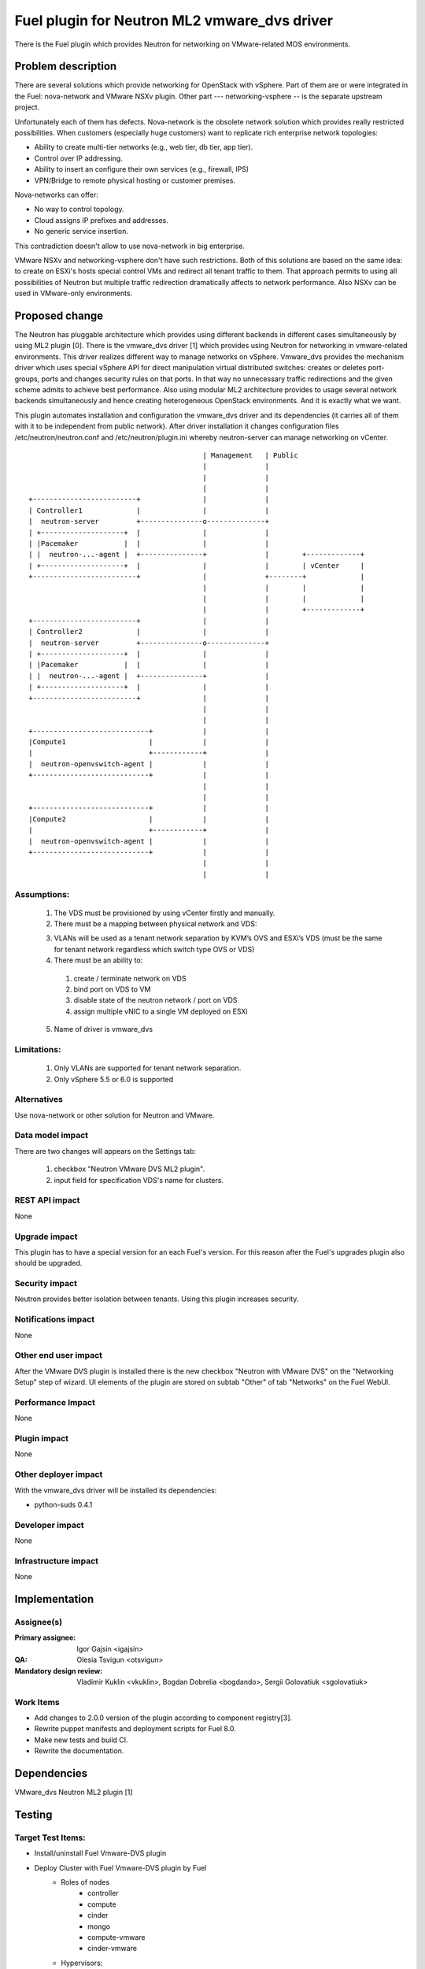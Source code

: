 =============================================
Fuel plugin for Neutron ML2 vmware_dvs driver
=============================================

There is the Fuel plugin which provides Neutron for networking on
VMware-related MOS environments.

Problem description
===================

There are several solutions which provide networking for OpenStack with
vSphere. Part of them are or were integrated in the Fuel: nova-network and
VMware NSXv plugin. Other part --- networking-vsphere -- is the separate
upstream project.

Unfortunately each of them has defects. Nova-network is the obsolete network
solution which provides really restricted possibilities. When customers
(especially huge customers) want to replicate rich enterprise network
topologies:

* Ability to create multi-tier networks (e.g., web tier, db tier, app tier).

* Control over IP addressing.

* Ability to insert an configure their own services (e.g., firewall, IPS)

* VPN/Bridge to remote physical hosting or customer premises.

Nova-networks can offer:

* No way to control topology.

* Cloud assigns IP prefixes and addresses.

* No generic service insertion.

This contradiction doesn't allow to use nova-network in big enterprise.

VMware NSXv and networking-vsphere don't have such restrictions. Both of this
solutions are based on the same idea: to create on ESXi's hosts special control
VMs and redirect all tenant traffic to them. That approach permits to using all
possibilities of Neutron but multiple traffic redirection dramatically affects
to network performance. Also NSXv can be used in VMware-only environments.

Proposed change
===============

The Neutron has pluggable architecture which provides using different backends
in different cases simultaneously by using ML2 plugin [0]. There is the
vmware_dvs driver [1] which provides using Neutron for networking in
vmware-related environments. This driver realizes different way to manage
networks on vSphere. Vmware_dvs provides the mechanism driver which uses
special vSphere API for direct manipulation virtual distributed switches:
creates or deletes port-groups, ports and changes security rules on that ports.
In that way no unnecessary traffic redirections and the given scheme admits to
achieve best performance. Also using modular ML2 architecture provides to
usage several network backends simultaneously and hence creating heterogeneous
OpenStack environments. And it is exactly what we want.

This plugin automates installation and configuration the vmware_dvs driver and
its dependencies (it carries all of them with it to be independent from public
network). After driver installation it changes configuration files
/etc/neutron/neutron.conf and /etc/neutron/plugin.ini whereby neutron-server
can manage networking on vCenter.

::

                                              | Management   | Public
                                              |              |
                                              |              |
                                              |              |
    +-------------------------+               |              |
    | Controller1             |               |              |
    |  neutron-server         +---------------o--------------+
    | +--------------------+  |               |              |
    | |Pacemaker           |  |               |              |
    | |  neutron-...-agent |  +---------------+              |        +-------------+
    | +--------------------+  |               |              |        | vCenter     |
    +-------------------------+               |              +--------+             |
                                              |              |        |             |
                                              |              |        |             |
                                              |              |        +-------------+
    +-------------------------+               |              |
    | Controller2             |               |              |
    |  neutron-server         +---------------o--------------+
    | +--------------------+  |               |              |
    | |Pacemaker           |  |               |              |
    | |  neutron-...-agent |  +---------------+              |
    | +--------------------+  |               |              |
    +-------------------------+               |              |
                                              |              |
                                              |              |
    +----------------------------+            |              |
    |Compute1                    |            |              |
    |                            +------------+              |
    |  neutron-openvswitch-agent |            |              |
    +----------------------------+            |              |
                                              |              |
                                              |              |
    +----------------------------+            |              |
    |Compute2                    |            |              |
    |                            +------------+              |
    |  neutron-openvswitch-agent |            |              |
    +----------------------------+            |              |
                                              |              |
                                              |              |

Assumptions:
------------

  #. The VDS must be provisioned by using vCenter firstly and manually.

  #. There must be a mapping between physical network and VDS:

  3. VLANs will be used as a tenant network separation by KVM’s OVS and ESXi’s
     VDS (must be the same for tenant network regardless which switch type OVS
     or VDS)

  #. There must be an ability to:

    #. create / terminate network on VDS

    #. bind port on VDS to VM

    #. disable state of the neutron network / port on VDS

    #. assign multiple vNIC to a single VM deployed on ESXi

  5. Name of driver is vmware_dvs

Limitations:
------------

  #. Only VLANs are supported for tenant network separation.

  #. Only vSphere 5.5 or 6.0 is supported

Alternatives
------------

Use nova-network or other solution for Neutron and VMware.

Data model impact
-----------------

There are two changes will appears on the Settings tab:

  #. checkbox "Neutron VMware DVS ML2 plugin".

  #. input field for specification VDS's name for clusters.

REST API impact
---------------

None

Upgrade impact
--------------

This plugin has to have a special version for an each Fuel's version. For this
reason after the Fuel's upgrades plugin also should be upgraded.

Security impact
---------------

Neutron provides better isolation between tenants. Using this plugin increases
security.

Notifications impact
--------------------

None

Other end user impact
---------------------

After the VMware DVS plugin is installed there is the new checkbox "Neutron
with VMware DVS" on the "Networking Setup" step of wizard. UI elements of the
plugin are stored on subtab "Other" of tab "Networks" on the Fuel WebUI.

Performance Impact
------------------

None

Plugin impact
-------------

None

Other deployer impact
---------------------

With the vmware_dvs driver will be installed its dependencies:

* python-suds 0.4.1

Developer impact
----------------

None

Infrastructure impact
---------------------

None

Implementation
==============

Assignee(s)
-----------

:Primary assignee: Igor Gajsin <igajsin>

:QA: Olesia Tsvigun <otsvigun>

:Mandatory design review: Vladimir Kuklin <vkuklin>, Bogdan Dobrelia
                        <bogdando>, Sergii Golovatiuk <sgolovatiuk>


Work Items
----------

* Add changes to 2.0.0 version of the plugin according to component
  registry[3].

* Rewrite puppet manifests and deployment scripts for Fuel 8.0.

* Make new tests and build CI.

* Rewrite the documentation.

Dependencies
============

VMware_dvs Neutron ML2 plugin [1]

Testing
=======

Target Test Items:
------------------

* Install/uninstall Fuel Vmware-DVS plugin
* Deploy Cluster with Fuel Vmware-DVS plugin by Fuel
    * Roles of nodes
        * controller
        * compute
        * cinder
        * mongo
        * compute-vmware
        * cinder-vmware
    * Hypervisors:
        * KVM+Vcenter
        * Qemu+Vcenter
    * Storage:
        * Ceph
        * Cinder
        * VMWare vCenter/ESXi datastore for images
    * Network
        * Neutron with Vlan segmentation
        * HA + Neutron with VLAN
    * Additional components
        * Ceilometer
        * Health Check
    * Upgrade master node
* MOS and VMware-DVS plugin
    * Computes(Nova)
        * Launch and manage instances
        * Launch instances in batch
    * Networks (Neutron)
        * Create and manage public and private networks.
        * Create and manage routers.
        * Port binding / disabling
        * Port security
        * Security groups
        * Assign vNIC to a VM
        * Connection between instances
    * Heat
        * Create stack from template
        * Delete stack
    * Keystone
        * Create and manage roles
    * Horizon
        * Create and manage projects
        * Create and manage users
    * Glance
        * Create  and manage images
* GUI
    * Fuel UI
* CLI
    * Fuel CLI

Test approach:
--------------

The project test approach consists of Smoke,  Integration, System, Regression
Failover and Acceptance  test levels.

Acceptance criterias:
---------------------

  #. All acceptance criteria for user stories are met.
  #. All test cases are executed. BVT tests are passed.
  #. Critical and high issues are fixed.
  #. All required documents are delivered.
  #. Release notes including a report on the known errors of that release.

Documentation Impact
====================

* Deployment Guide (how to prepare an environment for installation, how to
  install the plugin, how to deploy OpenStack an environment with the plugin).

* User Guide (which features the plugin provides, how to use them in the
  deployed OS environment).

* Test Plan.

* Test Report.

References
==========

* Neutron ML2 wiki page https://wiki.openstack.org/wiki/Neutron/ML2

* Repository of ML2 driver https://github.com/Mirantis/vmware-dvs

* The blueprint for component registry
  https://blueprints.launchpad.net/fuel/+spec/component-registry
